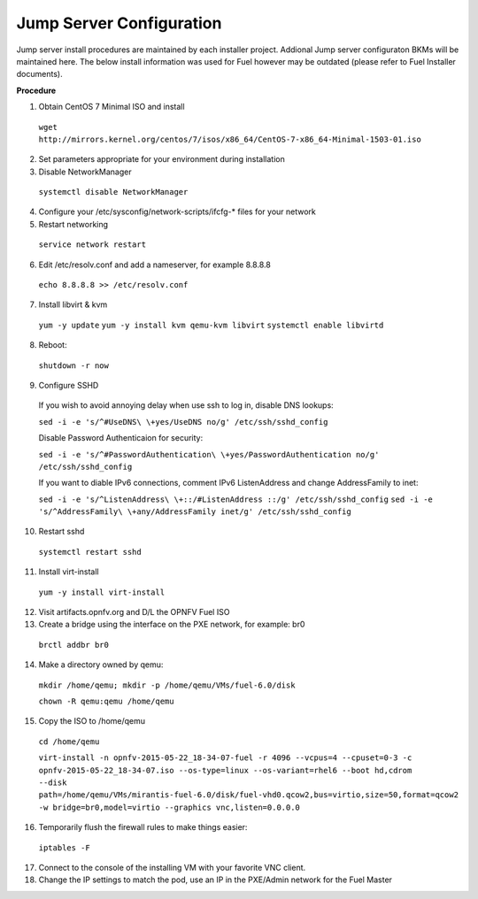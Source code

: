 .. This work is licensed under a Creative Commons Attribution 4.0 International License.
.. http://creativecommons.org/licenses/by/4.0
.. (c) 2016 OPNFV.


Jump Server Configuration
-------------------------

Jump server install procedures are maintained by each installer project. Addional Jump server
configuraton BKMs will be maintained here. The below install information was used for Fuel however
may be outdated (please refer to Fuel Installer documents).

**Procedure**

1. Obtain CentOS 7 Minimal ISO and install

  ``wget http://mirrors.kernel.org/centos/7/isos/x86_64/CentOS-7-x86_64-Minimal-1503-01.iso``

2. Set parameters appropriate for your environment during installation

3. Disable NetworkManager

  ``systemctl disable NetworkManager``

4. Configure your /etc/sysconfig/network-scripts/ifcfg-* files for your network

5. Restart networking

  ``service network restart``

6. Edit /etc/resolv.conf and add a nameserver, for example 8.8.8.8

  ``echo 8.8.8.8 >> /etc/resolv.conf``

7. Install libvirt & kvm

  ``yum -y update``
  ``yum -y install kvm qemu-kvm libvirt``
  ``systemctl enable libvirtd``

8. Reboot:

  ``shutdown -r now``

9. Configure SSHD

  If you wish to avoid annoying delay when use ssh to log in, disable DNS lookups:

  ``sed -i -e 's/^#UseDNS\ \+yes/UseDNS no/g' /etc/ssh/sshd_config``

  Disable Password Authenticaion for security:

  ``sed -i -e 's/^#PasswordAuthentication\ \+yes/PasswordAuthentication no/g' /etc/ssh/sshd_config``

  If you want to diable IPv6 connections, comment IPv6 ListenAddress and change AddressFamily to inet:

  ``sed -i -e 's/^ListenAddress\ \+::/#ListenAddress ::/g' /etc/ssh/sshd_config``
  ``sed -i -e 's/^AddressFamily\ \+any/AddressFamily inet/g' /etc/ssh/sshd_config``

10. Restart sshd

  ``systemctl restart sshd``

11. Install virt-install

  ``yum -y install virt-install``

12. Visit artifacts.opnfv.org and D/L the OPNFV Fuel ISO

13. Create a bridge using the interface on the PXE network, for example: br0

  ``brctl addbr br0``

14. Make a directory owned by qemu:

  ``mkdir /home/qemu; mkdir -p /home/qemu/VMs/fuel-6.0/disk``

  ``chown -R qemu:qemu /home/qemu``

15. Copy the ISO to /home/qemu

  ``cd /home/qemu``

  ``virt-install -n opnfv-2015-05-22_18-34-07-fuel -r 4096 --vcpus=4
  --cpuset=0-3 -c opnfv-2015-05-22_18-34-07.iso --os-type=linux
  --os-variant=rhel6 --boot hd,cdrom --disk
  path=/home/qemu/VMs/mirantis-fuel-6.0/disk/fuel-vhd0.qcow2,bus=virtio,size=50,format=qcow2
  -w bridge=br0,model=virtio --graphics vnc,listen=0.0.0.0``

16. Temporarily flush the firewall rules to make things easier:

  ``iptables -F``

17. Connect to the console of the installing VM with your favorite VNC client.

18. Change the IP settings to match the pod, use an IP in the PXE/Admin network for the Fuel Master
